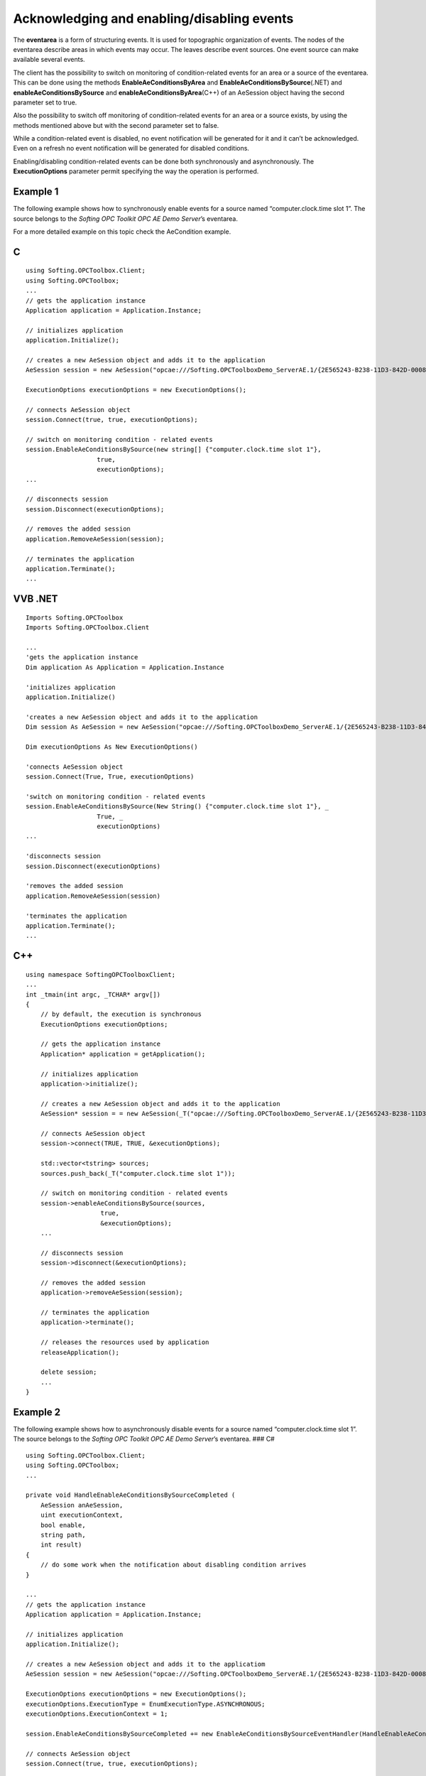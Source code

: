 **Acknowledging and enabling/disabling events**
-----------------------------------------------

The **eventarea** is a form of structuring events. It is used for
topographic organization of events. The nodes of the eventarea describe
areas in which events may occur. The leaves describe event sources. One
event source can make available several events.

The client has the possibility to switch on monitoring of
condition-related events for an area or a source of the eventarea. This
can be done using the methods **EnableAeConditionsByArea** and
**EnableAeConditionsBySource**\ (.NET) and
**enableAeConditionsBySource** and **enableAeConditionsByArea**\ (C++)
of an AeSession object having the second parameter set to true.

Also the possibility to switch off monitoring of condition-related
events for an area or a source exists, by using the methods mentioned
above but with the second parameter set to false.

While a condition-related event is disabled, no event notification will
be generated for it and it can’t be acknowledged. Even on a refresh no
event notification will be generated for disabled conditions.

Enabling/disabling condition-related events can be done both
synchronously and asynchronously. The **ExecutionOptions** parameter
permit specifying the way the operation is performed.

Example 1
~~~~~~~~~

The following example shows how to synchronously enable events for a
source named “computer.clock.time slot 1”. The source belongs to the
*Softing OPC Toolkit OPC AE Demo Server*\ ’s eventarea.

For a more detailed example on this topic check the AeCondition example.

C
~

::

   using Softing.OPCToolbox.Client;
   using Softing.OPCToolbox;
   ...
   // gets the application instance
   Application application = Application.Instance;

   // initializes application
   application.Initialize();

   // creates a new AeSession object and adds it to the application
   AeSession session = new AeSession("opcae:///Softing.OPCToolboxDemo_ServerAE.1/{2E565243-B238-11D3-842D-0008C779D775}");

   ExecutionOptions executionOptions = new ExecutionOptions();

   // connects AeSession object
   session.Connect(true, true, executionOptions);                    

   // switch on monitoring condition - related events
   session.EnableAeConditionsBySource(new string[] {"computer.clock.time slot 1"},
                      true,
                      executionOptions);
   ...

   // disconnects session
   session.Disconnect(executionOptions);

   // removes the added session
   application.RemoveAeSession(session);

   // terminates the application
   application.Terminate();
   ...

VVB .NET
~~~~~~~~

::

   Imports Softing.OPCToolbox
   Imports Softing.OPCToolbox.Client

   ...
   'gets the application instance
   Dim application As Application = Application.Instance

   'initializes application
   application.Initialize()

   'creates a new AeSession object and adds it to the application
   Dim session As AeSession = new AeSession("opcae:///Softing.OPCToolboxDemo_ServerAE.1/{2E565243-B238-11D3-842D-0008C779D775}")

   Dim executionOptions As New ExecutionOptions()

   'connects AeSession object
   session.Connect(True, True, executionOptions)                

   'switch on monitoring condition - related events
   session.EnableAeConditionsBySource(New String() {"computer.clock.time slot 1"}, _
                      True, _
                      executionOptions)
   ...

   'disconnects session
   session.Disconnect(executionOptions)

   'removes the added session
   application.RemoveAeSession(session)

   'terminates the application
   application.Terminate();
   ...

.. _c-1:

C++
~~~

::

   using namespace SoftingOPCToolboxClient;
   ...
   int _tmain(int argc, _TCHAR* argv[])
   {    
       // by default, the execution is synchronous
       ExecutionOptions executionOptions;

       // gets the application instance
       Application* application = getApplication();

       // initializes application
       application->initialize();

       // creates a new AeSession object and adds it to the application
       AeSession* session = = new AeSession(_T("opcae:///Softing.OPCToolboxDemo_ServerAE.1/{2E565243-B238-11D3-842D-0008C779D775}"));        

       // connects AeSession object
       session->connect(TRUE, TRUE, &executionOptions);    

       std::vector<tstring> sources;
       sources.push_back(_T("computer.clock.time slot 1"));

       // switch on monitoring condition - related events
       session->enableAeConditionsBySource(sources,
                       true,
                       &executionOptions);
       ...

       // disconnects session
       session->disconnect(&executionOptions);

       // removes the added session
       application->removeAeSession(session);

       // terminates the application
       application->terminate();    

       // releases the resources used by application
       releaseApplication();

       delete session;                
       ...
   }

Example 2
~~~~~~~~~

The following example shows how to asynchronously disable events for a
source named “computer.clock.time slot 1”. The source belongs to the
*Softing OPC Toolkit OPC AE Demo Server*\ ’s eventarea. ### C#

::

   using Softing.OPCToolbox.Client;
   using Softing.OPCToolbox;
   ...

   private void HandleEnableAeConditionsBySourceCompleted (
       AeSession anAeSession,
       uint executionContext,
       bool enable,
       string path,
       int result)
   {
       // do some work when the notification about disabling condition arrives
   }

   ...
   // gets the application instance
   Application application = Application.Instance;

   // initializes application
   application.Initialize();

   // creates a new AeSession object and adds it to the applicatiom
   AeSession session = new AeSession("opcae:///Softing.OPCToolboxDemo_ServerAE.1/{2E565243-B238-11D3-842D-0008C779D775}");

   ExecutionOptions executionOptions = new ExecutionOptions();
   executionOptions.ExecutionType = EnumExecutionType.ASYNCHRONOUS;
   executionOptions.ExecutionContext = 1;

   session.EnableAeConditionsBySourceCompleted += new EnableAeConditionsBySourceEventHandler(HandleEnableAeConditionsBySourceCompleted);

   // connects AeSession object
   session.Connect(true, true, executionOptions);                    

   // switch off monitoring condition - related events
   session.EnableAeConditionsBySource(new string[] {"computer.clock.time slot 1"},
                               false,
                               executionOptions);
   ...

   // disconnects session
   session.Disconnect(executionOptions);

   // removes the added session
   application.RemoveAeSession(session);

   // terminates the application
   application.Terminate();
   ...

Vb .NET
~~~~~~~

::

   Imports Softing.OPCToolbox.Client
   Imports Softing.OPCToolbox
   ...

   Private Sub HandleEnableAeConditionsBySourceCompleted(
       ByVal anAeSession As AeSession, _
       ByVal executionContext As System.UInt32, _
       ByVal enable As Boolean, _
       ByVal path As String, _
       ByVal result As Int32)

       ' do some work when the notification about disabling condition arrives
   End Sub

   ...
   'gets the application instance
   Dim application As Application = Application.Instance
   'initializes application
   application.Initialize()

   'creates a new AeSession object and adds it to the applicatiom
   Dim session As AeSession = new AeSession("opcae:///Softing.OPCToolboxDemo_ServerAE.1/{2E565243-B238-11D3-842D-0008C779D775}")

   Dim executionOptions As New ExecutionOptions
   executionOptions.ExecutionType = EnumExecutionType.ASYNCHRONOUS
   executionOptions.ExecutionContext = Convert.ToUInt32(1)

   AddHandler session.EnableAeConditionsBySourceCompleted, AddressOf HandleEnableAeConditionsBySourceCompleted

   'connects AeSession object
   session.Connect(True, True, executionOptions)                    

   'switch off monitoring condition - related events
   session.EnableAeConditionsBySource(New String() {"computer.clock.time slot 1"}, _
                               False, _
                               executionOptions)
   ...

   'disconnects session
   session.Disconnect(executionOptions)

   'removes the added session
   application.RemoveAeSession(session)

   'terminates the application
   application.Terminate()
   ...

.. _c-2:

C++
~~~

::

   using namespace SoftingOPCToolboxClient;
   ...
   class MyAeSession : public AeSession{

       MyAeSession (const tstring& url): AeSession(url) {}

       void handleEnableAeConditionsBySourceCompleted(
           unsigned long executionContext,
           bool enable,
           tstring& source,
           long result){

           // do some work when the notification about disabling condition arrives
       }
   };
   ...
   int _tmain(int argc, _TCHAR* argv[])
   {
       // gets the application instance
       Application* application = getApplication();

       // initializes application
       application->initialize();

       // creates a new AeSession object
       MyAeSession* session = new MyAeSession(_T("opcae:///Softing.OPCToolboxDemo_ServerAE.1/{2E565243-B238-11D3-842D-0008C779D775}"));    

       ExecutionOptions executionOptions;

       // connects AeSession object
       session->connect(TRUE, TRUE, &executionOptions);    

       std::vector<tstring>> sources;
       sources.push_back(_T("computer.clock.time slot 1"));

       executionOptions.setExecutionType(ASYNCHRONOUS);
       executionOptions.setExecutionContext(1);

       // switch off monitoring condition - related events
       session->enableAeConditionsBySource(
               sources,
               false,
               &executionOptions);
       ...

       // disconnects session
       session->disconnect(&executionOptions);

       // removes the added session
       application->removeAeSession(session);

       // terminates the application
       application->terminate();
       // releases the resources used by application
       releaseApplication();

       delete session;
       ...
   }

The methods **AcknowledgeAeConditions**\ (.NET) and
**acknowledgeAeConditions**\ (C++) of an AeSession object are used by
the Alarms and Events Client to acknowledge condition-related events
that have occurred, if this is required in the corresponding attribute
of the event notification. (see **AckRequired** property of an
**AeCondition** object)

Acknowledging condition-related events can be done both synchronously
and asynchronously. The *ExecutionOptions* parameter of the method
mentioned above permits specifying the way the operation is performed.

When the acknowledgement arrives in the server a new event occurs. This
makes it possible to keep an alarm history on the client’s side. There
the following can be recorded:

-  when the alarm occurred(value of the OccurenceTime property (see
   **AeEvent**) of the first notification or value of the property
   ActiveTime(see **AeCondition**) of the second notification)

-  when the acknowledgement was made(value of the property OccurenceTime
   of the second notification)

-  a hint to the person who acknowledged the alarm (a value of the
   property ActorId (see **AeCondition**) of the second notification)
   ### Note

::

   An acknowledgement affects the condition state only if it (the condition) is currently active or it is currently 
   inactive and the most recent active condition was unacknowledged. If an inactive, unacknowledged condition again 
   becomes active, all subsequent acknowledgements will be validated against the newly active condition state 
   attributes.

The methods **GetAeConditionState**\ (.NET) and **getAeConditionState**
(C++) of an AeSession object can be used by the client to request the
current status information of a condition available in a source of the
eventarea. Basing on the condition’s source path and name, the server
returns to the client the condition state ( see the **AeConditionState**
class ).

This method could be invoked by a client when starting a server in order
to get information on the state of various conditions.

Getting a condition state can be done both synchronously and
asynchronously. The *ExecutionOptions* parameter of this method permits
specifying the way the operation is performed.

For an example on this topic check the **AeCondition** example.
